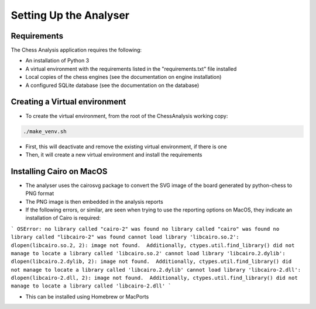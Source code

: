 Setting Up the Analyser
=======================

Requirements
------------

The Chess Analysis application requires the following:

- An installation of Python 3
- A virtual environment with the requirements listed in the "requirements.txt" file installed
- Local copies of the chess engines (see the documentation on engine installation)
- A configured SQLite database (see the documentation on the database)

Creating a Virtual environment
------------------------------

- To create the virtual environment, from the root of the ChessAnalysis working copy:

.. code-block:: console

    ./make_venv.sh

- First, this will deactivate and remove the existing virtual environment, if there is one
- Then, it will create a new virtual environment and install the requirements

Installing Cairo on MacOS
-------------------------

- The analyser uses the cairosvg package to convert the SVG image of the board generated by python-chess to PNG format
- The PNG image is then embedded in the analysis reports
- If the following errors, or similar, are seen when trying to use the reporting options on MacOS, they indicate an installation of Cairo is required:

```
OSError: no library called "cairo-2" was found
no library called "cairo" was found
no library called "libcairo-2" was found
cannot load library 'libcairo.so.2': dlopen(libcairo.so.2, 2): image not found.  Additionally, ctypes.util.find_library() did not manage to locate a library called 'libcairo.so.2'
cannot load library 'libcairo.2.dylib': dlopen(libcairo.2.dylib, 2): image not found.  Additionally, ctypes.util.find_library() did not manage to locate a library called 'libcairo.2.dylib'
cannot load library 'libcairo-2.dll': dlopen(libcairo-2.dll, 2): image not found.  Additionally, ctypes.util.find_library() did not manage to locate a library called 'libcairo-2.dll'
```

- This can be installed using Homebrew or MacPorts

